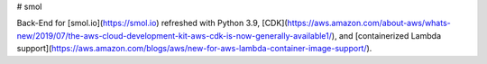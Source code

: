 # smol

Back-End for [smol.io](https://smol.io) refreshed with Python 3.9, [CDK](https://aws.amazon.com/about-aws/whats-new/2019/07/the-aws-cloud-development-kit-aws-cdk-is-now-generally-available1/), and [containerized Lambda support](https://aws.amazon.com/blogs/aws/new-for-aws-lambda-container-image-support/).
